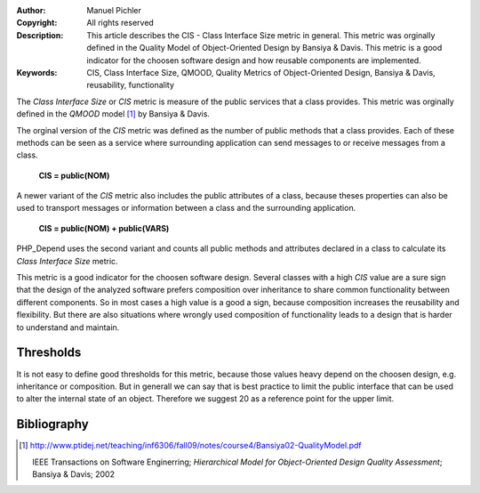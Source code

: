 :Author:       Manuel Pichler
:Copyright:    All rights reserved
:Description:  This article describes the CIS - Class Interface Size metric in
               general. This metric was orginally defined in the Quality Model of
               Object-Oriented Design by Bansiya & Davis. This metric is a good
               indicator for the choosen software design and how reusable components
               are implemented.
:Keywords:     CIS, Class Interface Size, QMOOD, Quality Metrics of Object-Oriented Design, Bansiya & Davis, reusability, functionality

The *Class Interface Size* or *CIS* metric is measure of the public services 
that a class provides. This metric was orginally defined in the *QMOOD* model
[#moodcis]_ by Bansiya & Davis.

The orginal version of the *CIS* metric was defined as the number of public
methods that a class provides. Each of these methods can be seen as a service
where surrounding application can send messages to or receive messages from
a class.

  **CIS = public(NOM)**

A newer variant of the *CIS* metric also includes the public attributes of a
class, because theses properties can also be used to transport messages or 
information between a class and the surrounding application.

  **CIS = public(NOM) + public(VARS)**

PHP_Depend uses the second variant and counts all public methods and attributes
declared in a class to calculate its *Class Interface Size* metric.

This metric is a good indicator for the choosen software design. Several 
classes with a high *CIS* value are a sure sign that the design of the
analyzed software prefers composition over inheritance to share common
functionality between different components. So in most cases a high value is
a good a sign, because composition increases the reusability and flexibility.
But there are also situations where wrongly used composition of functionality
leads to a design that is harder to understand and maintain.

Thresholds
----------

It is not easy to define good thresholds for this metric, because those values
heavy depend on the choosen design, e.g. inheritance or composition. But in
generall we can say that is best practice to limit the public interface that
can be used to alter the internal state of an object. Therefore we suggest 20
as a reference point for the upper limit.

Bibliography
------------

.. [#moodcis] http://www.ptidej.net/teaching/inf6306/fall09/notes/course4/Bansiya02-QualityModel.pdf

  IEEE Transactions on Software Enginerring; *Hierarchical Model for Object-Oriented
  Design Quality Assessment*; Bansiya & Davis; 2002
